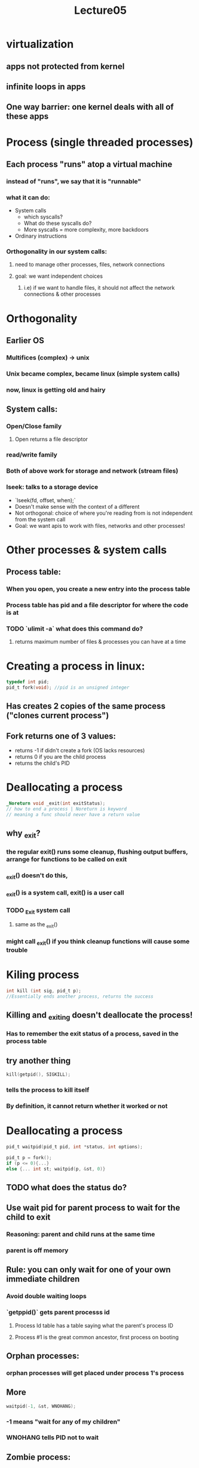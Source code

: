#+title: Lecture05

* virtualization
** apps not protected from kernel
** infinite loops in apps
** One way barrier: one kernel deals with all of these apps
* Process (single threaded processes)
** Each process "runs" atop a virtual machine
*** instead of "runs", we say that it is "runnable"
*** what it can do:
- System calls
  - which syscalls?
  - What do these syscalls do?
  - More syscalls = more complexity, more backdoors
- Ordinary instructions
*** Orthogonality in our system calls:
**** need to manage other processes, files, network connections
**** goal: we want independent choices
***** i.e) if we want to handle files, it should not affect the network connections & other processes
* Orthogonality
** Earlier OS
*** Multifices (complex) -> unix
*** Unix became complex, became linux (simple system calls)
*** now, linux is getting old and hairy
** System calls:
*** Open/Close family
**** Open returns a file descriptor
*** read/write family
*** Both of above work for storage and network (stream files)
*** lseek: talks to a storage device
- `lseek(fd, offset, when);`
- Doesn't make sense with the context of a different
- Not orthogonal: choice of where you're reading from is not independent from the system call
- Goal: we want apis to work with files, networks and other processes!
* Other processes & system calls
** Process table:
*** When you open, you create a new entry into the process table
*** Process table has pid and a file descriptor for where the code is at
*** TODO `ulimit -a` what does this command do?
**** returns maximum number of files & processes you can have at a time
* Creating a process in linux:
#+begin_src c
typedef int pid;
pid_t fork(void); //pid is an unsigned integer
#+end_src
** Has creates 2 copies of the same process ("clones current process")
** Fork returns one of 3 values:
- returns -1 if didn't create a fork (OS lacks resources)
- returns 0 if you are the child process
- returns the child's PID
* Deallocating a process
#+begin_src c
_Noreturn void _exit(int exitStatus);
// how to end a process | Noreturn is keyword
// meaning a func should never have a return value
#+end_src
** why _exit?
*** the regular exit() runs some cleanup, flushing output buffers, arrange for functions to be called on exit
*** _exit() doesn't do this,
*** _exit() is a system call, exit() is a user call
*** TODO _Exit system call
**** same as the _exit()
*** might call _exit() if you think cleanup functions will cause some trouble
* Kiling process
#+begin_src c
int kill (int sig, pid_t p);
//Essentially ends another process, returns the success
#+end_src
** Killing and _exiting doesn't deallocate the process!
*** Has to remember the exit status of a process, saved in the process table
** try another thing
#+begin_src c
kill(getpid(), SIGKILL);
#+end_src
*** tells the process to kill itself
*** By definition, it cannot return whether it worked or not
* Deallocating a process
#+begin_src c
pid_t waitpid(pid_t pid, int *status, int options);

pid_t p = fork();
if (p <= 0){...}
else {... int st; waitpid(p, &st, 0)}
#+end_src
** TODO what does the status do?
** Use wait pid for parent process to wait for the child to exit
*** Reasoning: parent and child runs at the same time
*** parent is off memory
** Rule: you can only wait for one of your own immediate children
*** Avoid double waiting loops
*** `getppid()` gets parent processs id
**** Process Id table has a table saying what the parent's process ID
**** Process #1 is the great common ancestor, first process on booting
** Orphan processes:
*** orphan processes will get placed under process 1's process
** More
#+begin_src c
waitpid(-1, &st, WNOHANG);
#+end_src
*** -1 means "wait for any of my children"
*** WNOHANG tells PID not to wait
** Zombie process:
*** Dead, stopped running, exited, but still on the process table
*** Reaping: getting rid of the zombie processes
* WAITPID example: running
#+begin_src c
void printdate(void) {
    pid_t p = fork();
    if (p<0) {
        error;
    }
    if (p==0) {
        execvp("/usr/bin/date", (char *[]){"date", NULL}); //deletes current process and starts a new process in the context of the process calling execvp
        //if execvp returns, that means it failed
        //TODO figure out what the char thing does:
// Maybe: char of pointers to chars,
// first is "date", the second is NULL
        error();
    }
    int st;
    if (waitpid(p, &st, 0) < 0) { //waiting for date to exit, then checking if it ran correctly
        error();
    }
    if (!WIFEXITED(st) || WEXITSTATUS(st) != 0{
        error();
    }
}
#+end_src
** Fork: new process dont change the program
*** Only change: `%rax` has a different value from fork
*** Clones:
**** file descriptors (same I/O)
**** memory
**** registers (except rax)
** Execvp: change the program don't change the process
* processes run in isolation
** Problem: processes cannot communicate with eachother
** exceptions:
*** waitpid:
*** kill: sends a signal to another process
*** read/write to file
**** TODO How?
*** shared memory
**** Can both write to the same physical piece of ram
**** look for shm* call
**** shared memory is troublesome!
*** Pipes
*** network connections (sockets)
*** covert channels: communicating information to antoher process through firewalls
#+begin_src c
if (b) {while(fork()) continue;} else {}
#+end_src
**** Writes a fork bomb, lets you communicate to the different bits
***** TODO Huh???
* Model OS Resources in User programs
** Pointer to a piece of storage
** TODO review this
** Class file & class process
** problem: application can follow pointer to the file, overwriting and causing havoc
** Solution: handles
*** Opaque identifier for an object
*** Ex: file descriptor in a linux program
#+begin_src c
int fd = open("abc", O_RDONLY);

fchdir(fd); //change to abc directory
#+end_src
*** Have to crack into the kernel in order to do things, so kernel is protector
*** this forces you to do system calls
* File redirection
** want to do the C equivalent of running ./a.out <a >b 2>&1
#+begin_src c
p = fork();
if (p == 0){
    //rearrange stdinput by changing file descriptors
    int f = open("a", O_RDONLY);
    if (dup2(f, 0) < 0) error(); // make fd 0 (stdin) a duplicate of f
    if (f != 0) close(f);
    if(dup2(1,2) < 0) error(); //makes stderr = stdout

    execlp("./a.out", ....)
}
#+end_src
* Pipe
** pip (fd)=
